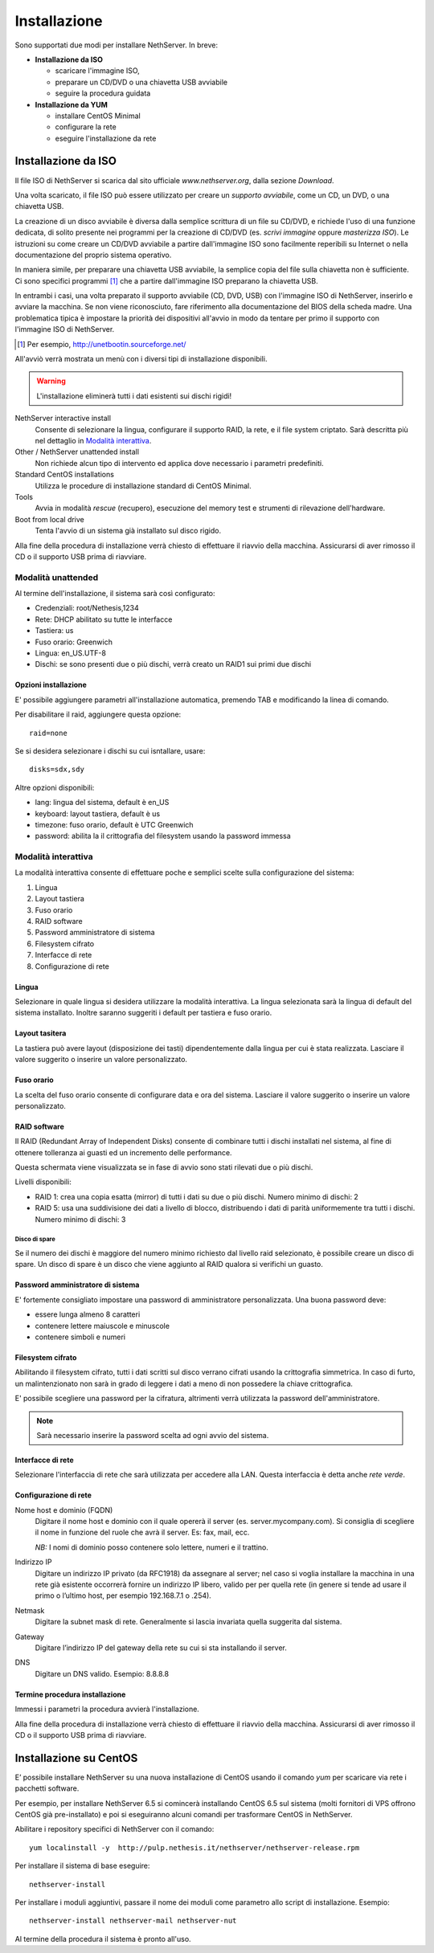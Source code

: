 =============
Installazione
=============

Sono supportati due modi per installare NethServer. In breve:

* **Installazione da ISO**

  * scaricare l'immagine ISO, 
  * preparare un CD/DVD o una chiavetta USB avviabile
  * seguire la procedura guidata

* **Installazione da YUM**

  * installare CentOS Minimal
  * configurare la rete
  * eseguire l'installazione da rete


Installazione da ISO
====================

Il file ISO di NethServer si scarica dal sito ufficiale
`www.nethserver.org`, dalla sezione *Download*.  

Una volta scaricato, il file ISO può essere utilizzato per creare un
*supporto avviabile*, come un CD, un DVD, o una chiavetta USB.

La creazione di un disco avviabile è diversa dalla semplice scrittura
di un file su CD/DVD, e richiede l'uso di una funzione dedicata, di
solito presente nei programmi per la creazione di CD/DVD (es. *scrivi
immagine* oppure *masterizza ISO*).  Le istruzioni su come creare un
CD/DVD avviabile a partire dall'immagine ISO sono facilmente
reperibili su Internet o nella documentazione del proprio sistema
operativo.

In maniera simile, per preparare una chiavetta USB avviabile, la
semplice copia del file sulla chiavetta non è sufficiente. Ci sono
specifici programmi [#]_ che a partire dall'immagine ISO preparano la
chiavetta USB.

In entrambi i casi, una volta preparato il supporto avviabile (CD,
DVD, USB) con l'immagine ISO di NethServer, inserirlo e avviare la
macchina.  Se non viene riconosciuto, fare riferimento alla
documentazione del BIOS della scheda madre. Una problematica tipica è
impostare la priorità dei dispositivi all'avvio in modo da tentare per
primo il supporto con l'immagine ISO di NethServer.

.. [#] Per esempio, http://unetbootin.sourceforge.net/ 

All'avviò verrà mostrata un menù con i diversi tipi di installazione
disponibili.

.. warning:: L'installazione eliminerà tutti i dati esistenti sui
                dischi rigidi!

NethServer interactive install
    Consente di selezionare la lingua, configurare il supporto RAID,
    la rete, e il file system criptato.  Sarà descritta più nel
    dettaglio in `Modalità interattiva`_.

Other / NethServer unattended install 
    Non richiede alcun tipo di intervento ed applica dove necessario i
    parametri predefiniti.

Standard CentOS installations
    Utilizza le procedure di installazione standard di CentOS Minimal.

Tools
    Avvia in modalità *rescue* (recupero), esecuzione del memory test
    e strumenti di rilevazione dell'hardware.
   
Boot from local drive
    Tenta l'avvio di un sistema già installato sul disco rigido.

Alla fine della procedura di installazione verrà chiesto di effettuare
il riavvio della macchina. Assicurarsi di aver rimosso il CD o il
supporto USB prima di riavviare.


Modalità unattended
-------------------

Al termine dell'installazione, il sistema sarà così configurato:

* Credenziali: root/Nethesis,1234
* Rete: DHCP abilitato su tutte le interfacce
* Tastiera: us
* Fuso orario: Greenwich
* Lingua: en_US.UTF-8
* Dischi: se sono presenti due o più dischi, verrà creato un RAID1 sui primi due dischi

Opzioni installazione
^^^^^^^^^^^^^^^^^^^^^

E' possibile aggiungere parametri all'installazione automatica, premendo TAB e modificando la linea di comando.

Per disabilitare il raid, aggiungere questa opzione: ::

    raid=none

Se si desidera selezionare i dischi su cui isntallare, usare: ::

    disks=sdx,sdy

Altre opzioni disponibili:

* lang: lingua del sistema, default è en_US
* keyboard: layout tastiera, default è us
* timezone: fuso orario, default è UTC Greenwich
* password: abilita la il crittografia del filesystem usando la password immessa


Modalità interattiva
--------------------

La modalità interattiva consente di effettuare poche e semplici scelte sulla configurazione del sistema:

1. Lingua
2. Layout tastiera
3. Fuso orario
4. RAID software
5. Password amministratore di sistema
6. Filesystem cifrato
7. Interfacce di rete
8. Configurazione di rete


Lingua
^^^^^^

Selezionare in quale lingua si desidera utilizzare la modalità interattiva.
La lingua selezionata sarà la lingua di default del sistema installato. 
Inoltre saranno suggeriti i default per tastiera e fuso orario.

Layout tasitera
^^^^^^^^^^^^^^^

La tastiera può avere layout (disposizione dei tasti) dipendentemente dalla lingua per cui è stata realizzata.
Lasciare il valore suggerito o inserire un valore personalizzato.

Fuso orario
^^^^^^^^^^^

La scelta del fuso orario consente di configurare data e ora del sistema.
Lasciare il valore suggerito o inserire un valore personalizzato.

RAID software
^^^^^^^^^^^^^

Il RAID (Redundant Array of Independent Disks) consente di combinare tutti i dischi installati nel sistema,
al fine di ottenere tolleranza ai guasti ed un incremento delle performance.

Questa schermata viene visualizzata se in fase di avvio sono stati rilevati due o più dischi.

Livelli disponibili:

* RAID 1: crea una copia esatta (mirror) di tutti i dati su due o più dischi. 
  Numero minimo di dischi: 2
* RAID 5:  usa una suddivisione dei dati a livello di blocco, distribuendo i dati di parità uniformemente tra tutti i dischi.
  Numero minimo di dischi: 3

Disco di spare
~~~~~~~~~~~~~~

Se il numero dei dischi è maggiore del numero minimo richiesto dal livello raid selezionato,
è possibile creare un disco di spare.
Un disco di spare è un disco che viene aggiunto al RAID qualora si verifichi un guasto.

Password amministratore di sistema
^^^^^^^^^^^^^^^^^^^^^^^^^^^^^^^^^^

E' fortemente consigliato impostare una password di amministratore personalizzata.
Una buona password deve:

* essere lunga almeno 8 caratteri
* contenere lettere maiuscole e minuscole
* contenere simboli e numeri

Filesystem cifrato
^^^^^^^^^^^^^^^^^^

Abilitando il filesystem cifrato, tutti i dati scritti sul disco verrano cifrati usando la crittografia
simmetrica. In caso di furto, un malintenzionato non sarà in grado di leggere i dati a meno di 
non possedere la chiave crittografica.

E' possibile scegliere una password per la cifratura, altrimenti verrà utilizzata la password dell'amministratore.

.. note:: Sarà necessario inserire la password scelta ad ogni avvio del sistema.

Interfacce di rete
^^^^^^^^^^^^^^^^^^

Selezionare l'interfaccia di rete che sarà utilizzata per accedere alla LAN.
Questa interfaccia è detta anche *rete verde*.

Configurazione di rete
^^^^^^^^^^^^^^^^^^^^^^

Nome host e dominio (FQDN)
    Digitare il nome host e dominio con il quale opererà il server (es. server.mycompany.com).
    Si consiglia di scegliere il nome in funzione del ruole che avrà il server. Es: fax,
    mail, ecc.
    
    *NB:* I nomi di dominio posso contenere solo lettere, numeri e il
    trattino.

Indirizzo IP
    Digitare un indirizzo IP privato (da RFC1918) da assegnare al server;
    nel caso si voglia installare la macchina in una rete già esistente
    occorrerà fornire un indirizzo IP libero, valido per per quella rete (in
    genere si tende ad usare il primo o l’ultimo host, per esempio
    192.168.7.1 o .254).

Netmask
    Digitare la subnet mask di rete. Generalmente si lascia invariata quella
    suggerita dal sistema.

Gateway
    Digitare l’indirizzo IP del gateway della rete su cui si sta
    installando il server.

DNS
    Digitare un DNS valido. Esempio: 8.8.8.8


Termine procedura installazione
^^^^^^^^^^^^^^^^^^^^^^^^^^^^^^^

Immessi i parametri la procedura avvierà l'installazione.

Alla fine della procedura di installazione verrà chiesto di effettuare
il riavvio della macchina. Assicurarsi di aver rimosso il CD o il
supporto USB prima di riavviare.



Installazione su CentOS
=======================

E’ possibile installare NethServer su una nuova installazione di CentOS
usando il comando *yum* per scaricare via rete i
pacchetti software. 

Per esempio, per installare NethServer 6.5 si
comincerà installando CentOS 6.5 sul sistema (molti fornitori di VPS
offrono CentOS già pre-installato) e poi si eseguiranno alcuni comandi
per trasformare CentOS in NethServer. 

Abilitare i repository specifici di NethServer con il comando:

::

 yum localinstall -y  http://pulp.nethesis.it/nethserver/nethserver-release.rpm

Per installare il sistema di base eseguire:

::

 nethserver-install

Per installare i moduli aggiuntivi, passare il nome dei moduli come parametro allo script di installazione.
Esempio:

::

  nethserver-install nethserver-mail nethserver-nut


Al termine della procedura il sistema è pronto all'uso.
